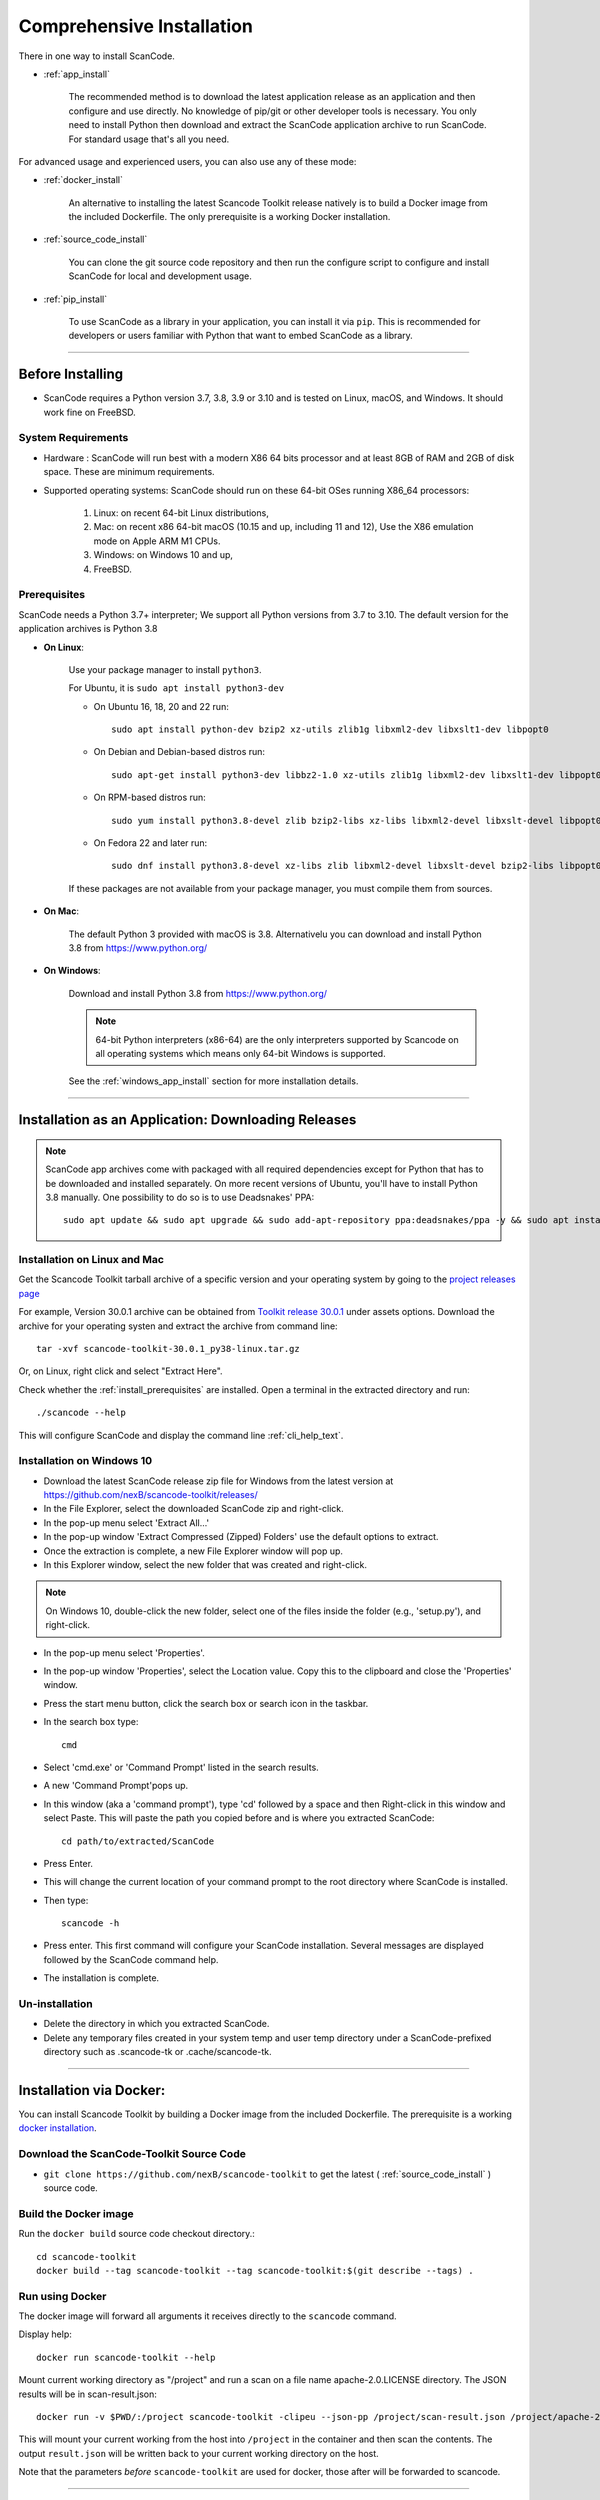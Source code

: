 Comprehensive Installation
==========================


There in one way to install ScanCode.

- :ref:`app_install`

    The recommended method is to download the latest application release as an
    application and then configure and use directly. No knowledge of pip/git or
    other developer tools is necessary. You only need to install Python then
    download and extract the ScanCode application archive to run ScanCode.
    For standard usage that's all you need.


For advanced usage and experienced users, you can also use any of these mode:

- :ref:`docker_install`

    An alternative to installing the latest Scancode Toolkit release natively is
    to build a Docker image from the included Dockerfile. The only prerequisite
    is a working Docker installation.

- :ref:`source_code_install`

    You can clone the git source code repository and then run the configure script
    to configure and install ScanCode for local and development usage.

- :ref:`pip_install`

    To use ScanCode as a library in your application, you can install it via
    ``pip``. This is recommended for developers or users familiar with Python
    that want to embed ScanCode as a library.

----

Before Installing
-----------------

- ScanCode requires a Python version 3.7, 3.8, 3.9  or 3.10 and is
  tested on Linux, macOS, and Windows. It should work fine on FreeBSD.


System Requirements
^^^^^^^^^^^^^^^^^^^

- Hardware : ScanCode will run best with a modern X86 64 bits processor and at
  least 8GB of RAM and 2GB of disk space. These are minimum requirements.

- Supported operating systems: ScanCode should run on these 64-bit OSes running
  X86_64 processors:

    #. Linux: on recent 64-bit Linux distributions,
    #. Mac: on recent x86 64-bit macOS (10.15 and up, including 11 and 12),
       Use the X86 emulation mode on Apple ARM M1 CPUs.
    #. Windows: on Windows 10 and up,
    #. FreeBSD.


.. _install_prerequisites:

Prerequisites
^^^^^^^^^^^^^

ScanCode needs a Python 3.7+ interpreter; We support all Python versions from
3.7 to 3.10. The default version for the application archives is Python 3.8

- **On Linux**:

    Use your package manager to install ``python3``.

    For Ubuntu, it is ``sudo apt install python3-dev``

    - On Ubuntu 16, 18, 20 and 22 run::

          sudo apt install python-dev bzip2 xz-utils zlib1g libxml2-dev libxslt1-dev libpopt0

    - On Debian and Debian-based distros run::

          sudo apt-get install python3-dev libbz2-1.0 xz-utils zlib1g libxml2-dev libxslt1-dev libpopt0

    - On RPM-based distros run::

          sudo yum install python3.8-devel zlib bzip2-libs xz-libs libxml2-devel libxslt-devel libpopt0

    - On Fedora 22 and later run::

          sudo dnf install python3.8-devel xz-libs zlib libxml2-devel libxslt-devel bzip2-libs libpopt0


    If these packages are not available from your package manager, you must
    compile them  from sources.


- **On Mac**:

    The default Python 3 provided with macOS is 3.8.
    Alternativelu you can download and install Python 3.8 from https://www.python.org/


- **On Windows**:

    Download and install Python 3.8 from https://www.python.org/

    .. Note::

      64-bit Python interpreters (x86-64) are the only interpreters supported by
      Scancode on all operating systems which means only 64-bit Windows is supported.

    See the :ref:`windows_app_install` section for more installation details.

----

.. _app_install:

Installation as an Application: Downloading Releases
-----------------------------------------------------

.. Note::

    ScanCode app archives come with packaged with all required dependencies except
    for Python that has to be downloaded and installed separately.
    On more recent versions of Ubuntu, you'll have to install Python 3.8 manually.
    One possibility to do so is to use Deadsnakes' PPA::
          sudo apt update && sudo apt upgrade && sudo add-apt-repository ppa:deadsnakes/ppa -y && sudo apt install python3.8 python3.8-distutils



Installation on Linux and Mac
^^^^^^^^^^^^^^^^^^^^^^^^^^^^^

Get the Scancode Toolkit tarball archive of a specific version and your
operating system by going to the `project releases page <https://github.com/nexB/scancode-toolkit/releases/>`_

For example, Version 30.0.1 archive can be obtained from
`Toolkit release 30.0.1 <https://github.com/nexB/scancode-toolkit/releases/tag/v30.0.1>`_
under assets options. Download the archive for your operating systen and extract
the archive from command line::

    tar -xvf scancode-toolkit-30.0.1_py38-linux.tar.gz


Or, on Linux, right click and select "Extract Here".

Check whether the :ref:`install_prerequisites` are installed. Open a terminal
in the extracted directory and run::

    ./scancode --help

This will configure ScanCode and display the command line :ref:`cli_help_text`.


.. _windows_app_install:

Installation on Windows 10
^^^^^^^^^^^^^^^^^^^^^^^^^^

- Download the latest ScanCode release zip file for Windows from the latest
  version at https://github.com/nexB/scancode-toolkit/releases/

- In the File Explorer, select the downloaded ScanCode zip and right-click.

- In the pop-up menu select 'Extract All...'

- In the pop-up window 'Extract Compressed (Zipped) Folders' use the default options to extract.

- Once the extraction is complete, a new File Explorer window will pop up.

- In this Explorer window, select the new folder that was created and right-click.

.. note::

  On Windows 10, double-click the new folder, select one of the files inside the folder
  (e.g., 'setup.py'), and right-click.

- In the pop-up menu select 'Properties'.

- In the pop-up window 'Properties', select the Location value. Copy this to the clipboard and
  close the 'Properties' window.

- Press the start menu button, click the search box or search icon in the taskbar.

- In the search box type::

    cmd

- Select 'cmd.exe' or 'Command Prompt' listed in the search results.

- A new 'Command Prompt'pops up.

- In this window (aka a 'command prompt'), type 'cd' followed by a space and
  then Right-click in this window and select Paste. This will paste the path you
  copied before and is where you extracted ScanCode::

    cd path/to/extracted/ScanCode

- Press Enter.

- This will change the current location of your command prompt to the root directory where
  ScanCode is installed.

- Then type::

    scancode -h

- Press enter. This first command will configure your ScanCode installation.
  Several messages are displayed followed by the ScanCode command help.

- The installation is complete.


Un-installation
^^^^^^^^^^^^^^^

- Delete the directory in which you extracted ScanCode.
- Delete any temporary files created in your system temp and user temp directory
  under a ScanCode-prefixed directory such as .scancode-tk or .cache/scancode-tk.


----

.. _docker_install:


Installation via Docker:
------------------------

You can install Scancode Toolkit by building a Docker image from the included Dockerfile.
The prerequisite is a working `docker installation <https://docs.docker.com/engine/install/>`_.


Download the ScanCode-Toolkit Source Code
^^^^^^^^^^^^^^^^^^^^^^^^^^^^^^^^^^^^^^^^^

- ``git clone https://github.com/nexB/scancode-toolkit`` to get the latest
  ( :ref:`source_code_install` ) source code.


Build the Docker image
^^^^^^^^^^^^^^^^^^^^^^

Run the ``docker build`` source code checkout directory.::

    cd scancode-toolkit
    docker build --tag scancode-toolkit --tag scancode-toolkit:$(git describe --tags) .


Run using Docker
^^^^^^^^^^^^^^^^

The docker image will forward all arguments it receives directly to the ``scancode`` command.

Display help::

    docker run scancode-toolkit --help

Mount current working directory as "/project" and run a scan on a file name
apache-2.0.LICENSE directory. The JSON results will be in scan-result.json::

    docker run -v $PWD/:/project scancode-toolkit -clipeu --json-pp /project/scan-result.json /project/apache-2.0.LICENSE

This will mount your current working from the host into ``/project`` in the container
and then scan the contents. The output ``result.json`` will be written back to your
current working directory on the host.

Note that the parameters *before* ``scancode-toolkit`` are used for docker,
those after will be forwarded to scancode.


----


.. _source_code_install:

Installation from Source Code: Git Clone
-----------------------------------------

You can download the Scancode Toolkit Source Code and build from it yourself.
This is what you would want to do it if:

- You are developing ScanCode or adding new patches or want to run tests.
- You want to test or run a specific version/checkpoint/branch from the version control.


Download the ScanCode-Toolkit Source Code
^^^^^^^^^^^^^^^^^^^^^^^^^^^^^^^^^^^^^^^^^

Run the following once you have `Git <https://git-scm.com/>`_ installed::

    git clone https://github.com/nexB/scancode-toolkit.git
    cd scancode-toolkit


Configure the build
^^^^^^^^^^^^^^^^^^^

ScanCode use a configure scripts to create an isolated virtual environment,
install required packaged dependencies.

On Linux/Mac:

- Open a terminal
- cd to the clone directory
- run ``./configure``
- run ``source venv/bin/activate``


On Windows:

- open a command prompt
- cd to the clone directory
- run ``configure``
- run ``venv\Scripts\activate``


Now you are ready to use the freshly configured scancode-toolkit.

.. NOTE::

    For use in development, run instead ``configure --dev``. If your face
    issues while configuring a previous version, ``configure --clean`` to
    clean and reset your enviroment. You will need to run ``configure`` again.


----

.. _pip_install:

Installation as a library: via ``pip``
--------------------------------------

ScanCode can be installed from the public PyPI repository using ``pip`` which
the standard Python package management tool.

The steps are:

#. Create a Python virtual environment::

    /usr/bin/python3 -m venv venv

For more information on Python virtualenv, visit this
`page <https://docs.python-guide.org/dev/virtualenvs/#lower-level-virtualenv>`_.

#. Activate the virtual environment you just created::

    source venv/bin/activate

#. Run pip to install the latest versions of base utilities::

    pip install --upgrade pip setuptools wheel

#. Install the latest version of ScanCode::

    pip install scancode-toolkit

.. NOTE::

    For advanced usage, ``scancode-toolkit-mini`` is an alternative package with
    no default dependencies on pre-built binaries. This may come handy for some
    special use cases such as packaging for a Linux or FreeBSD distro.


To uninstall, run::

    pip uninstall scancode-toolkit


----

.. _commands_variation:

Command Invocation Variations
-----------------------------

These are the commands to invoke ScanCode based on:

- your installation methods
- your operating systems

The two form of commands are:

- Use the scancode command directly, typically on Windows or in an activated virtualenv::

    scancode [OPTIONS] <OUTPUT FORMAT OPTION(s)> <SCAN INPUT>

- Use a path to the scancode command, typically with an application installation ::

    path/to/scancode [OPTIONS] <OUTPUT FORMAT OPTION(s)> <SCAN INPUT>

These variations are summed up in the following table:

.. list-table::
    :widths: 10 5 10 50
    :header-rows: 1

    * - Installation Methods
      - Application Install
      - Pip Install
      - Install from Source Code

    * - Linux
      - path: `./scancode`
      - direct: scancode
      - path: `./scancode` or direct: `scancode`

    * - Mac
      - path: `./scancode`
      - direct: scancode
      - path: `./scancode` or direct: `scancode`

    * - Windows
      - path: `scancode`
      - direct: scancode
      - path: `scancode` or direct: `scancode`
